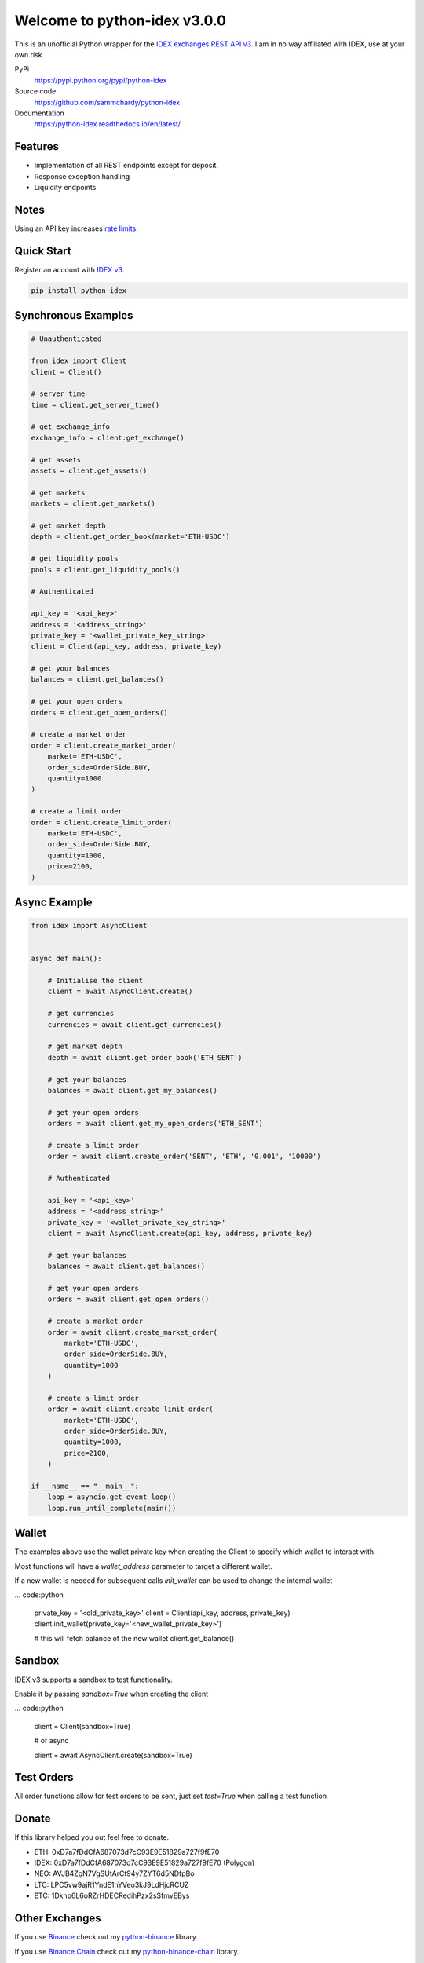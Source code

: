 =============================
Welcome to python-idex v3.0.0
=============================

.. image:: https://img.shields.io/pypi/v/python-idex.svg
    :target: https://pypi.python.org/pypi/python-idex

.. image:: https://img.shields.io/pypi/l/python-idex.svg
    :target: https://pypi.python.org/pypi/python-idex

.. image:: https://img.shields.io/travis/sammchardy/python-idex.svg
    :target: https://travis-ci.org/sammchardy/python-idex

.. image:: https://img.shields.io/coveralls/sammchardy/python-idex.svg
    :target: https://coveralls.io/github/sammchardy/python-idex

.. image:: https://img.shields.io/pypi/wheel/python-idex.svg
    :target: https://pypi.python.org/pypi/python-idex

.. image:: https://img.shields.io/pypi/pyversions/python-idex.svg
    :target: https://pypi.python.org/pypi/python-idex

This is an unofficial Python wrapper for the `IDEX exchanges REST API v3 <https://api-docs-v3.idex.io/>`_. I am in no way affiliated with IDEX, use at your own risk.

PyPi
  https://pypi.python.org/pypi/python-idex

Source code
  https://github.com/sammchardy/python-idex

Documentation
  https://python-idex.readthedocs.io/en/latest/


Features
--------

- Implementation of all REST endpoints except for deposit.
- Response exception handling
- Liquidity endpoints


Notes
-----

Using an API key increases `rate limits <https://api-docs-v3.idex.io/#rate-limits>`_.

Quick Start
-----------

Register an account with `IDEX v3 <https://exchange.idex.io/r/O5O9RA3B>`_.

.. code:: bash

    pip install python-idex


Synchronous Examples
--------------------

.. code:: python

    # Unauthenticated

    from idex import Client
    client = Client()

    # server time
    time = client.get_server_time()

    # get exchange_info
    exchange_info = client.get_exchange()

    # get assets
    assets = client.get_assets()

    # get markets
    markets = client.get_markets()

    # get market depth
    depth = client.get_order_book(market='ETH-USDC')

    # get liquidity pools
    pools = client.get_liquidity_pools()

    # Authenticated

    api_key = '<api_key>'
    address = '<address_string>'
    private_key = '<wallet_private_key_string>'
    client = Client(api_key, address, private_key)

    # get your balances
    balances = client.get_balances()

    # get your open orders
    orders = client.get_open_orders()

    # create a market order
    order = client.create_market_order(
        market='ETH-USDC',
        order_side=OrderSide.BUY,
        quantity=1000
    )

    # create a limit order
    order = client.create_limit_order(
        market='ETH-USDC',
        order_side=OrderSide.BUY,
        quantity=1000,
        price=2100,
    )


Async Example
-------------

.. code:: python

    from idex import AsyncClient


    async def main():

        # Initialise the client
        client = await AsyncClient.create()

        # get currencies
        currencies = await client.get_currencies()

        # get market depth
        depth = await client.get_order_book('ETH_SENT')

        # get your balances
        balances = await client.get_my_balances()

        # get your open orders
        orders = await client.get_my_open_orders('ETH_SENT')

        # create a limit order
        order = await client.create_order('SENT', 'ETH', '0.001', '10000')

        # Authenticated

        api_key = '<api_key>'
        address = '<address_string>'
        private_key = '<wallet_private_key_string>'
        client = await AsyncClient.create(api_key, address, private_key)

        # get your balances
        balances = await client.get_balances()

        # get your open orders
        orders = await client.get_open_orders()

        # create a market order
        order = await client.create_market_order(
            market='ETH-USDC',
            order_side=OrderSide.BUY,
            quantity=1000
        )

        # create a limit order
        order = await client.create_limit_order(
            market='ETH-USDC',
            order_side=OrderSide.BUY,
            quantity=1000,
            price=2100,
        )

    if __name__ == "__main__":
        loop = asyncio.get_event_loop()
        loop.run_until_complete(main())

Wallet
------

The examples above use the wallet private key when creating the Client to specify
which wallet to interact with.

Most functions will have a `wallet_address` parameter to target a different wallet.

If a new wallet is needed for subsequent calls `init_wallet` can be used to change the
internal wallet

... code:python

    private_key = '<old_private_key>'
    client = Client(api_key, address, private_key)
    client.init_wallet(private_key='<new_wallet_private_key>')

    # this will fetch balance of the new wallet
    client.get_balance()

Sandbox
-------

IDEX v3 supports a sandbox to test functionality.

Enable it by passing `sandbox=True` when creating the client

... code:python

    client = Client(sandbox=True)

    # or async

    client = await AsyncClient.create(sandbox=True)

Test Orders
-----------

All order functions allow for test orders to be sent, just set `test=True` when calling a test function



Donate
------

If this library helped you out feel free to donate.

- ETH: 0xD7a7fDdCfA687073d7cC93E9E51829a727f9fE70
- IDEX: 0xD7a7fDdCfA687073d7cC93E9E51829a727f9fE70 (Polygon)
- NEO: AVJB4ZgN7VgSUtArCt94y7ZYT6d5NDfpBo
- LTC: LPC5vw9ajR1YndE1hYVeo3kJ9LdHjcRCUZ
- BTC: 1Dknp6L6oRZrHDECRedihPzx2sSfmvEBys

Other Exchanges
---------------

If you use `Binance <https://www.binance.com/?ref=10099792>`_ check out my `python-binance <https://github.com/sammchardy/python-binance>`_ library.

If you use `Binance Chain <https://testnet.binance.org/>`_ check out my `python-binance-chain <https://github.com/sammchardy/python-binance-chain>`_ library.

If you use `Kucoin <https://www.kucoin.com/?rcode=E42cWB>`_ check out my `python-kucoin <https://github.com/sammchardy/python-kucoin>`_ library.

.. image:: https://analytics-pixel.appspot.com/UA-111417213-1/github/python-idex?pixel
